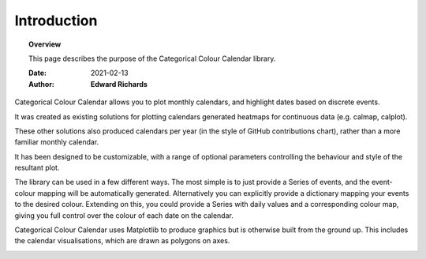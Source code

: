 ##############################################
Introduction
##############################################


.. topic:: Overview

    This page describes the purpose of the Categorical Colour Calendar library.

    :Date: 2021-02-13
    :Author: **Edward Richards**

Categorical Colour Calendar allows you to plot monthly calendars, and highlight dates based on discrete events.

It was created as existing solutions for plotting calendars generated heatmaps for continuous data (e.g. calmap, calplot).

These other solutions also produced calendars per year (in the style of GitHub contributions chart), rather than a more familiar monthly calendar.

It has been designed to be customizable, with a range of optional parameters controlling the behaviour and style of the resultant plot.

The library can be used in a few different ways. The most simple is to just provide a Series of events, and the event-colour mapping will be automatically generated.
Alternatively you can explicitly provide a dictionary mapping your events to the desired colour.
Extending on this, you could provide a Series with daily values and a corresponding colour map, giving you full control over the colour of each date on the calendar.

Categorical Colour Calendar uses Matplotlib to produce graphics but is otherwise built from the ground up.
This includes the calendar visualisations, which are drawn as polygons on axes.

.. image:: /examples/colourful.png
  :width: 768
  :alt: Sample image with alternately coloured dates